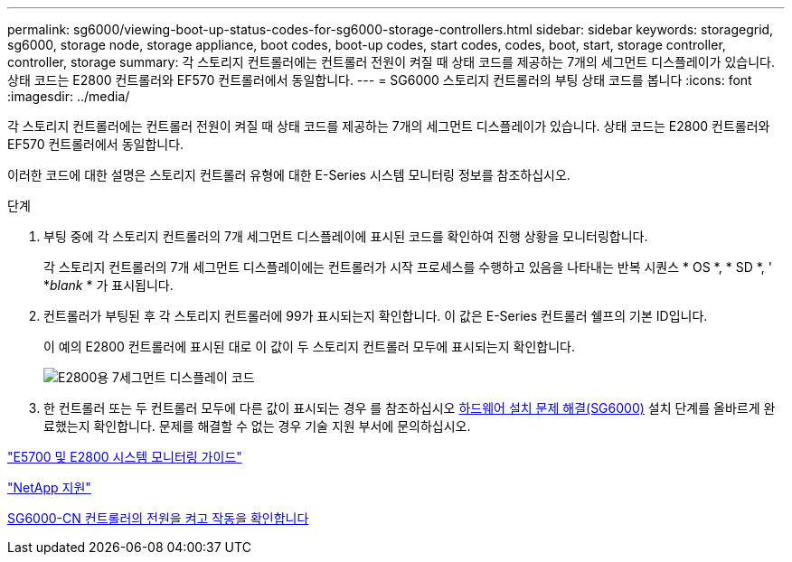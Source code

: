 ---
permalink: sg6000/viewing-boot-up-status-codes-for-sg6000-storage-controllers.html 
sidebar: sidebar 
keywords: storagegrid, sg6000, storage node, storage appliance, boot codes, boot-up codes, start codes, codes, boot, start, storage controller, controller, storage 
summary: 각 스토리지 컨트롤러에는 컨트롤러 전원이 켜질 때 상태 코드를 제공하는 7개의 세그먼트 디스플레이가 있습니다. 상태 코드는 E2800 컨트롤러와 EF570 컨트롤러에서 동일합니다. 
---
= SG6000 스토리지 컨트롤러의 부팅 상태 코드를 봅니다
:icons: font
:imagesdir: ../media/


[role="lead"]
각 스토리지 컨트롤러에는 컨트롤러 전원이 켜질 때 상태 코드를 제공하는 7개의 세그먼트 디스플레이가 있습니다. 상태 코드는 E2800 컨트롤러와 EF570 컨트롤러에서 동일합니다.

이러한 코드에 대한 설명은 스토리지 컨트롤러 유형에 대한 E-Series 시스템 모니터링 정보를 참조하십시오.

.단계
. 부팅 중에 각 스토리지 컨트롤러의 7개 세그먼트 디스플레이에 표시된 코드를 확인하여 진행 상황을 모니터링합니다.
+
각 스토리지 컨트롤러의 7개 세그먼트 디스플레이에는 컨트롤러가 시작 프로세스를 수행하고 있음을 나타내는 반복 시퀀스 * OS *, * SD *, ' *_blank_ * 가 표시됩니다.

. 컨트롤러가 부팅된 후 각 스토리지 컨트롤러에 99가 표시되는지 확인합니다. 이 값은 E-Series 컨트롤러 쉘프의 기본 ID입니다.
+
이 예의 E2800 컨트롤러에 표시된 대로 이 값이 두 스토리지 컨트롤러 모두에 표시되는지 확인합니다.

+
image::../media/seven_segment_display_codes_for_e2800.gif[E2800용 7세그먼트 디스플레이 코드]

. 한 컨트롤러 또는 두 컨트롤러 모두에 다른 값이 표시되는 경우 를 참조하십시오 xref:troubleshooting-hardware-installation.adoc[하드웨어 설치 문제 해결(SG6000)] 설치 단계를 올바르게 완료했는지 확인합니다. 문제를 해결할 수 없는 경우 기술 지원 부서에 문의하십시오.


https://library.netapp.com/ecmdocs/ECMLP2588751/html/frameset.html["E5700 및 E2800 시스템 모니터링 가이드"^]

https://mysupport.netapp.com/site/global/dashboard["NetApp 지원"^]

xref:powering-on-sg6000-cn-controller-and-verifying-operation.adoc[SG6000-CN 컨트롤러의 전원을 켜고 작동을 확인합니다]
